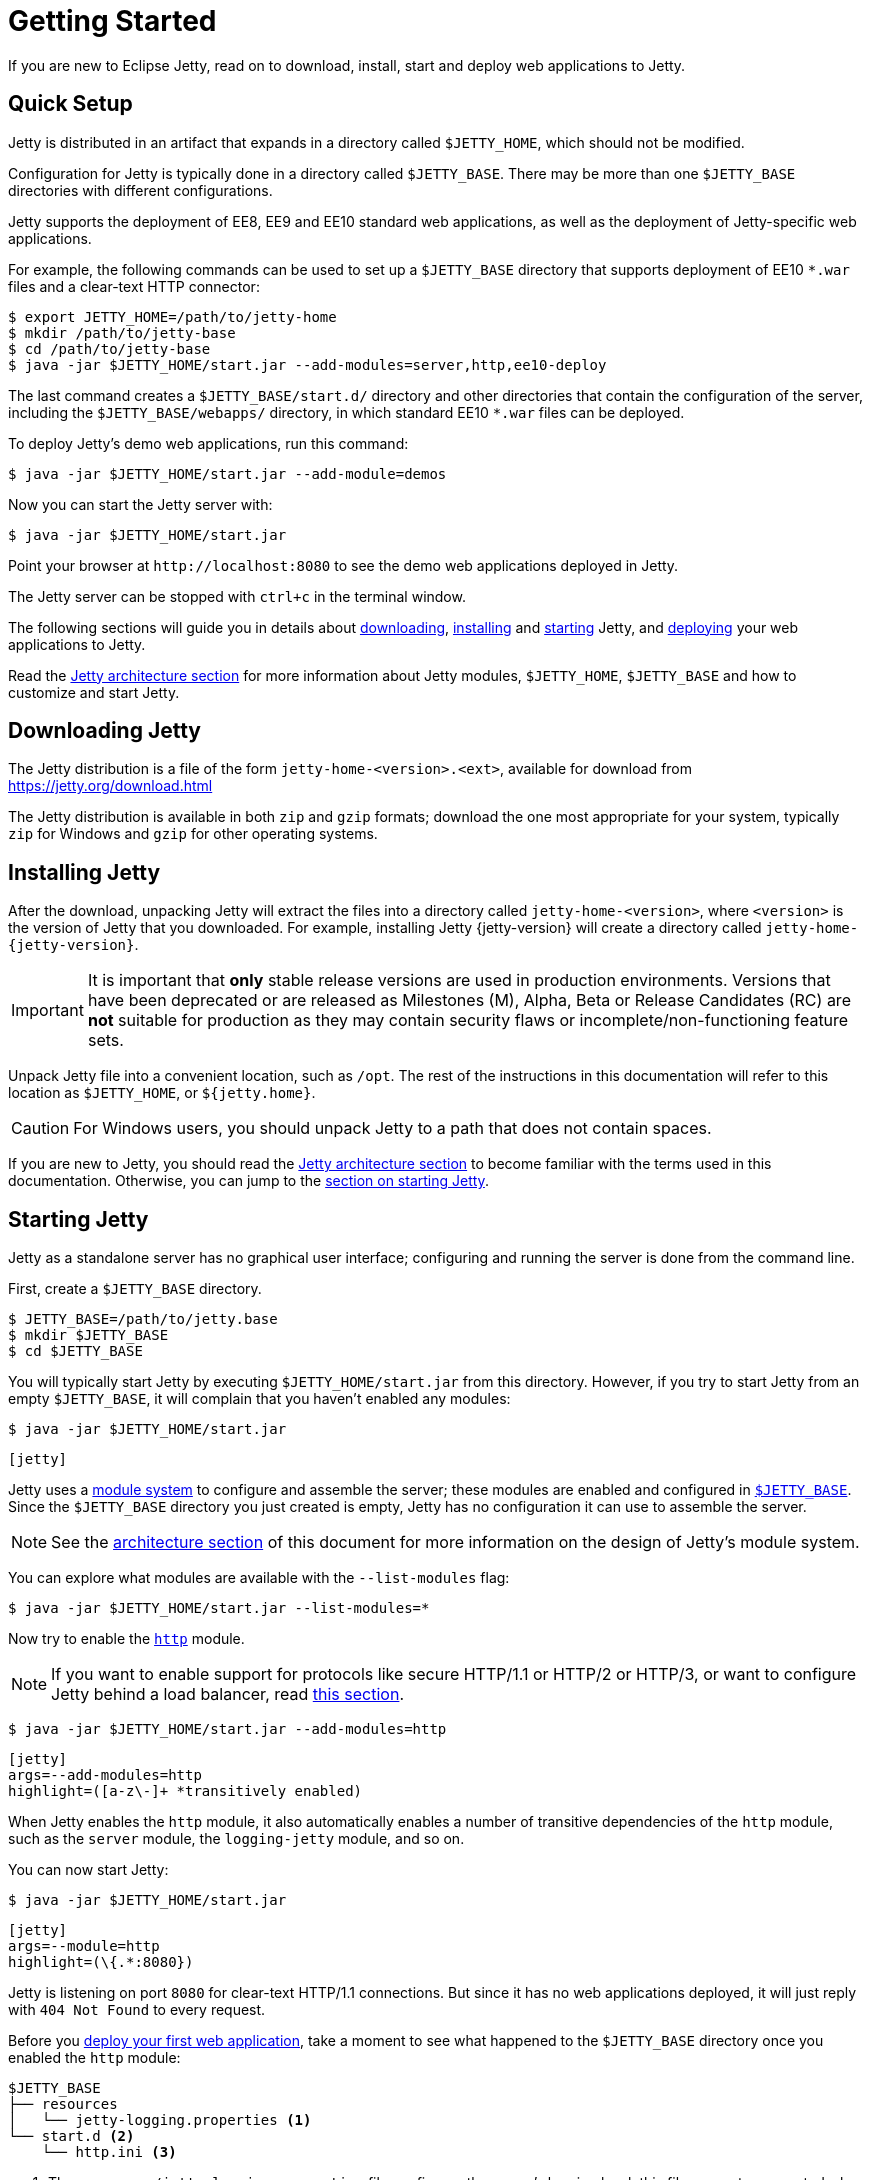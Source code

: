 //
// ========================================================================
// Copyright (c) 1995 Mort Bay Consulting Pty Ltd and others.
//
// This program and the accompanying materials are made available under the
// terms of the Eclipse Public License v. 2.0 which is available at
// https://www.eclipse.org/legal/epl-2.0, or the Apache License, Version 2.0
// which is available at https://www.apache.org/licenses/LICENSE-2.0.
//
// SPDX-License-Identifier: EPL-2.0 OR Apache-2.0
// ========================================================================
//

= Getting Started

If you are new to Eclipse Jetty, read on to download, install, start and deploy web applications to Jetty.

== Quick Setup

Jetty is distributed in an artifact that expands in a directory called `$JETTY_HOME`, which should not be modified.

Configuration for Jetty is typically done in a directory called `$JETTY_BASE`.
There may be more than one `$JETTY_BASE` directories with different configurations.

Jetty supports the deployment of EE8, EE9 and EE10 standard web applications, as well as the deployment of Jetty-specific web applications.

For example, the following commands can be used to set up a `$JETTY_BASE` directory that supports deployment of EE10 `+*.war+` files and a clear-text HTTP connector:

----
$ export JETTY_HOME=/path/to/jetty-home
$ mkdir /path/to/jetty-base
$ cd /path/to/jetty-base
$ java -jar $JETTY_HOME/start.jar --add-modules=server,http,ee10-deploy
----

The last command creates a `$JETTY_BASE/start.d/` directory and other directories that contain the configuration of the server, including the `$JETTY_BASE/webapps/` directory, in which standard EE10 `+*.war+` files can be deployed.

To deploy Jetty's demo web applications, run this command:

----
$ java -jar $JETTY_HOME/start.jar --add-module=demos
----

Now you can start the Jetty server with:

----
$ java -jar $JETTY_HOME/start.jar
----

Point your browser at `+http://localhost:8080+` to see the demo web applications deployed in Jetty.

The Jetty server can be stopped with `ctrl+c` in the terminal window.

The following sections will guide you in details about <<download,downloading>>, <<install,installing>> and <<start,starting>> Jetty, and <<deploy,deploying>> your web applications to Jetty.

Read the xref:arch/index.adoc[Jetty architecture section] for more information about Jetty modules, `$JETTY_HOME`, `$JETTY_BASE` and how to customize and start Jetty.

[[download]]
== Downloading Jetty

The Jetty distribution is a file of the form `jetty-home-<version>.<ext>`, available for download from https://jetty.org/download.html[]

The Jetty distribution is available in both `zip` and `gzip` formats; download the one most appropriate for your system, typically `zip` for Windows and `gzip` for other operating systems.

[[install]]
== Installing Jetty

After the download, unpacking Jetty will extract the files into a directory called `jetty-home-<version>`, where `<version>` is the version of Jetty that you downloaded.
For example, installing Jetty {jetty-version} will create a directory called `jetty-home-{jetty-version}`.

IMPORTANT: It is important that *only* stable release versions are used in production environments.
Versions that have been deprecated or are released as Milestones (M), Alpha, Beta or Release Candidates (RC) are *not* suitable for production as they may contain security flaws or incomplete/non-functioning feature sets.

Unpack Jetty file into a convenient location, such as `/opt`.
The rest of the instructions in this documentation will refer to this location as `$JETTY_HOME`, or `${jetty.home}`.

CAUTION: For Windows users, you should unpack Jetty to a path that does not contain spaces.

If you are new to Jetty, you should read the xref:arch/index.adoc[Jetty architecture section] to become familiar with the terms used in this documentation.
Otherwise, you can jump to the <<start,section on starting Jetty>>.

[[start]]
== Starting Jetty

Jetty as a standalone server has no graphical user interface; configuring and running the server is done from the command line.

First, create a `$JETTY_BASE` directory.

----
$ JETTY_BASE=/path/to/jetty.base
$ mkdir $JETTY_BASE
$ cd $JETTY_BASE
----

You will typically start Jetty by executing `$JETTY_HOME/start.jar` from this directory.
However, if you try to start Jetty from an empty `$JETTY_BASE`, it will complain that you haven't enabled any modules:

----
$ java -jar $JETTY_HOME/start.jar
----

[jetty%nowrap]
....
[jetty]
....

Jetty uses a xref:modules/index.adoc[module system] to configure and assemble the server; these modules are enabled and configured in xref:arch/index.adoc#jetty-base[`$JETTY_BASE`].
Since the `$JETTY_BASE` directory you just created is empty, Jetty has no configuration it can use to assemble the server.

NOTE: See the xref:arch/index.adoc[architecture section] of this document for more information on the design of Jetty's module system.

You can explore what modules are available with the `--list-modules` flag:

----
$ java -jar $JETTY_HOME/start.jar --list-modules=*
----

Now try to enable the xref:protocols/index.adoc#http[`http`] module.

NOTE: If you want to enable support for protocols like secure HTTP/1.1 or HTTP/2 or HTTP/3, or want to configure Jetty behind a load balancer, read xref:protocols/index.adoc[this section].

----
$ java -jar $JETTY_HOME/start.jar --add-modules=http
----

[jetty%nowrap]
....
[jetty]
args=--add-modules=http
highlight=([a-z\-]+ *transitively enabled)
....

When Jetty enables the `http` module, it also automatically enables a number of transitive dependencies of the `http` module, such as the `server` module, the `logging-jetty` module, and so on.

You can now start Jetty:

----
$ java -jar $JETTY_HOME/start.jar
----

[jetty%nowrap]
....
[jetty]
args=--module=http
highlight=(\{.*:8080})
....

Jetty is listening on port `8080` for clear-text HTTP/1.1 connections.
But since it has no web applications deployed, it will just reply with `404 Not Found` to every request.

Before you <<deploy,deploy your first web application>>, take a moment to see what happened to the `$JETTY_BASE` directory once you enabled the `http` module:

[source]
----
$JETTY_BASE
├── resources
│   └── jetty-logging.properties <1>
└── start.d <2>
    └── http.ini <3>
----

<1> The `resources/jetty-logging.properties` file configures the server's logging level; this file was auto-generated when the `jetty-logging` module was activated as a transitive dependency of the `http` module.
<2> The `start.d/` directory contains the `+*.ini+` configuration files for any modules you have explicitly activated.
<3> The `start.d/http.ini` file is the `http` module configuration file, where you can specify values for the xref:modules/standard.adoc#http[`http` module properties].

[NOTE]
====
By default, Jetty does *not* generate `+*.ini+` configuration files in `start.d/` for modules activated as transitive dependencies.
To manually configure such modules, you should activate them directly via Jetty's `--add-modules` flag.
====

In the `http.ini` file you can find the following (among other contents):

.http.ini
[source]
----
--module=http <1>
# jetty.http.port=8080 <2>
...
----

<1> This line enables the `http` module and should not be modified.
<2> This commented line specifies the default value for the `jetty.http.port` property, which is the network port that Jetty uses to listen for clear-text HTTP connections.

Try changing the default port.
Open `http.ini`, uncomment the line containing `jetty.http.port=`, and change its value to `9999`:

.http.ini
----
--module=http
jetty.http.port=9999
...
----

If you restart Jetty, it will use this new value:

----
$ java -jar $JETTY_HOME/start.jar
----

[jetty%nowrap]
....
[jetty]
args=--module=http jetty.http.port=9999
highlight=(\{.*:9999})
....

You can also specify the value of a module property when you start up Jetty.
A property value specified on the command-line in this way will *override* the value configured in a module's `+*.ini+` file.

----
$ java -jar $JETTY_HOME/start.jar jetty.http.port=8080
----

[jetty%nowrap]
....
[jetty]
args=--module=http jetty.http.port=8080
highlight=(\{.*:8080})
....

For more detailed information about the Jetty start mechanism, you can read the xref:arch/index.adoc#start[Jetty start mechanism] section.

[[deploy]]
== Deploying Web Applications

You can deploy two types of web application resources with Jetty:

* *Standard Web Application Archives*, in the form of `+*.war+` files or web application directories, defined by the https://jakarta.ee/specifications/servlet/[Servlet specification].
Their deployment is described in <<deploy-war,this section>>.
* *Jetty context XML files*, that allow you to customize the deployment of standard web applications, and also allow you to use Jetty components -- and possibly custom components written by you -- to assemble and deploy your web applications.
Their deployment is described in xref:deploy/index.adoc[this section].

Jetty supports the deployment of both standard web applications and Jetty context XML files in a specific EE _environment_, such as the old Java EE 8, or Jakarta EE 9, or Jakarta {ee-current-caps}.

Jetty supports _simultaneous_ deployment of web applications each to a possibly different environment, for example an old Java EE 8 web application alongside a new Jakarta {ee-current-caps} web application.

Refer to the section about xref:deploy/index.adoc[deployment] for further information about how to deploy to different environments.

In the following sections you can find simple examples of deployments of Jakarta {ee-current-caps} web applications.

[[deploy-war]]
=== Deploying +*.war+ Files

A standard Servlet web application is packaged in either a `+*.war+` file or in a directory with the structure of a `+*.war+` file.

[NOTE]
====
Recall that the structure of a `+*.war+` file is as follows:

[source]
----
mywebapp.war
├── index.html <1>
└── WEB-INF <2>
    ├── classes/ <3>
    ├── lib/ <4>
    └── web.xml <5>
----
<1> Publicly accessible resources such as `+*.html+`, `+*.jsp+`, `+*.css+`, `+*.js+` files, etc. are placed in `+*.war+` or in sub-directories of the `+*.war+`.
<2> `WEB-INF` is a special directory used to store anything related to the web application that must not be publicly accessible, but may be accessed by other resources.
<3> `WEB-INF/classes` stores the web application's compiled `+*.class+` files
<4> `WEB-INF/lib` stores the web application's `+*.jar+` files
<5> `WEB-INF/web.xml` is the web application deployment descriptor, which defines the components and the configuration of your web application.
====

To deploy a standard web application, you need to enable the xref:modules/standard.adoc#eeN-deploy[`{ee-current}-deploy` module].

[NOTE]
====
The following examples assume you're deploying a Jakarta {ee-current-caps} application; for other versions of Jakarta EE, make sure to activate the corresponding `{ee-all}-deploy` module.

Refer to the section about xref:deploy/index.adoc[deployment] for further information about how to deploy to different environments.
====

[source,subs=attributes+]
----
$ java -jar $JETTY_HOME/start.jar --add-modules={ee-current}-deploy
----

[jetty%nowrap]
....
[jetty]
setupArgs=--add-modules=http
args=--add-modules={ee-current}-deploy
....

The `{ee-current}-deploy` module creates `$JETTY_BASE/webapps`, which is the directory where Jetty looks for any `+*.war+` files or web application directories to deploy.

Activating one of Jetty's `{ee-all}-deploy` modules enables web application deployment.
Whether these web applications are served via clear-text HTTP/1.1, or secure HTTP/1.1, or secure HTTP/2, or HTTP/3 (or even all of these protocols) depends on whether the correspondent Jetty protocol modules have been enabled.
Refer to the xref:protocols/index.adoc[section about protocols] for further information.

Now you're ready to copy a web application to the `$JETTY_BASE/webapps` directory.
You can use one of the demos shipped with Jetty:

[source,subs=attributes+]
----
$ java -jar $JETTY_HOME/start.jar --add-modules={ee-current}-demo-simple
----

The `$JETTY_BASE` directory is now:

[source,subs=attributes+]
----
$JETTY_BASE
├── resources
│   └── jetty-logging.properties
├── start.d
│   ├── deploy.ini
│   ├── {ee-current}-demo-simple.ini
│   └── http.ini
└── webapps
    └── {ee-current}-demo-simple.war
----

Now start Jetty:

----
$ java -jar $JETTY_HOME/start.jar
----

[jetty%nowrap]
....
[jetty]
setupArgs=--add-modules=http,deploy,{ee-current}-demo-simple
highlight=WebAppContext
....

Note the highlighted line that logs the deployment of `{ee-current}-demo-simple.war`.

Now you can access the web application by pointing your browser to `pass:a[http://localhost:8080/{ee-current}-demo-simple]`.

[[deploy-war-advanced]]
=== Advanced Deployment

If you want to customize the deployment of your web application -- for example, by specifying a `contextPath` different from the file/directory name, or by specifying JNDI entries, or by specifying virtual hosts -- read xref:deploy/index.adoc[this section].
